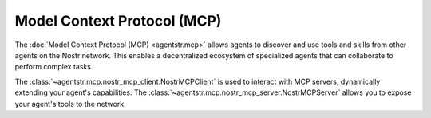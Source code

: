 Model Context Protocol (MCP)
============================

The :doc:`Model Context Protocol (MCP) <agentstr.mcp>` allows agents to discover and use tools and skills from other agents on the Nostr network. This enables a decentralized ecosystem of specialized agents that can collaborate to perform complex tasks.

The :class:`~agentstr.mcp.nostr_mcp_client.NostrMCPClient` is used to interact with MCP servers, dynamically extending your agent's capabilities. The :class:`~agentstr.mcp.nostr_mcp_server.NostrMCPServer` allows you to expose your agent's tools to the network.
